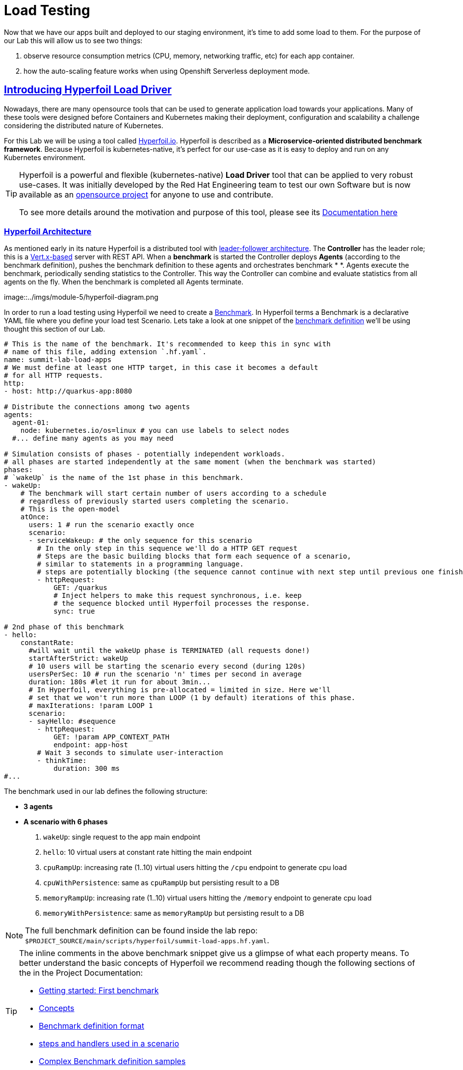 :guid: %guid%
:user: %user%

:openshift_user_password: %password%
:openshift_console_url: %openshift_console_url%
:user_devworkspace_url: https://devspaces.%openshift_cluster_ingress_domain%
:hyperfoil_web_cli_url: https://%user%-hyperfoil.%openshift_cluster_ingress_domain%
:hyperfoil_web_cli_url_auth_creds: https://%user%:%password%@%user%-hyperfoil.%openshift_cluster_ingress_domain%
:hyperfoil_benchmark_definition_url: https://raw.githubusercontent.com/redhat-na-ssa/workshop_performance-monitoring-apps-template/main/scripts/hyperfoil/summit-load-apps.hf.yaml
:grafana_url: https://grafana-route-grafana.%openshift_cluster_ingress_domain%
:pgadmin_url: https://pgadmin-%user%-staging.%openshift_cluster_ingress_domain%

:openshift_observe_cpu_promoql_url: %openshift_console_url%/dev-monitoring/ns/%user%-staging/metrics?query0=sum%28%0A++node_namespace_pod_container%3Acontainer_cpu_usage_seconds_total%3Asum_irate%7Bcluster%3D%22%22%2C+namespace%3D%22%user%-staging%22%7D%0A*+on%28namespace%2Cpod%29%0A++group_left%28workload%2C+workload_type%29+namespace_workload_pod%3Akube_pod_owner%3Arelabel%7Bcluster%3D%22%22%2C+namespace%3D%22%user%-staging%22%2C+workload_type%3D%22deployment%22%7D%0A%29+by+%28workload%2C+workload_type%29%0A&query1=scalar%28kube_resourcequota%7Bcluster%3D%22%22%2C+namespace%3D%22%user%-staging%22%2C+type%3D%22hard%22%2Cresource%3D%22requests.cpu%22%7D%29&query2=scalar%28kube_resourcequota%7Bcluster%3D%22%22%2C+namespace%3D%22%user%-staging%22%2C+type%3D%22hard%22%2Cresource%3D%22limits.cpu%22%7D%29

:openshift_observe_memory_promoql_url: %openshift_console_url%/dev-monitoring/ns/%user%-staging/metrics?query0=sum%28%0A++++container_memory_working_set_bytes%7Bjob%3D%22kubelet%22%2C+metrics_path%3D%22%2Fmetrics%2Fcadvisor%22%2C+cluster%3D%22%22%2C+namespace%3D%22%user%-staging%22%2C+container%21%3D%22%22%2C+image%21%3D%22%22%7D%0A++*+on%28namespace%2Cpod%29%0A++++group_left%28workload%2C+workload_type%29+namespace_workload_pod%3Akube_pod_owner%3Arelabel%7Bcluster%3D%22%22%2C+namespace%3D%22%user%-staging%22%2C+workload_type%3D%22deployment%22%7D%0A%29+by+%28workload%2C+workload_type%29%0A&query1=scalar%28kube_resourcequota%7Bcluster%3D%22%22%2C+namespace%3D%22%user%-staging%22%2C+type%3D%22hard%22%2Cresource%3D%22requests.memory%22%7D%29&query2=scalar%28kube_resourcequota%7Bcluster%3D%22%22%2C+namespace%3D%22%user%-staging%22%2C+type%3D%22hard%22%2Cresource%3D%22limits.memory%22%7D%29

:markup-in-source: verbatim,attributes,quotes
:source-highlighter: highlight.js
:sectlinks:
:sectanchors:

= Load Testing

Now that we have our apps built and deployed to our staging environment, it's time to add some load to them.
For the purpose of our Lab this will allow us to see two things:

1. observe resource consumption metrics (CPU, memory, networking traffic, etc) for each app container.
2. how the auto-scaling feature works when using Openshift Serverless deployment mode.

== Introducing Hyperfoil Load Driver

Nowadays, there are many opensource tools that can be used to generate application load towards your applications. 
Many of these tools were designed before Containers and Kubernetes making their deployment, configuration and scalability a challenge considering the distributed nature of Kubernetes. 

For this Lab we will be using a tool called link:https://hyperfoil.io[Hyperfoil.io^]. Hyperfoil is described as a *Microservice-oriented distributed benchmark framework*.
Because Hyperfoil is kubernetes-native, it's perfect for our use-case as it is easy to deploy and run on any Kubernetes environment.

[TIP]
====
Hyperfoil is a powerful and flexible (kubernetes-native) *Load Driver* tool that can be applied to very robust use-cases. It was initially developed by the Red Hat Engineering team to test
our own Software but is now available as an link:https://github.com/Hyperfoil/Hyperfoil[opensource project^] for anyone to use and contribute.

To see more details around the motivation and purpose of this tool, please see its link:https://hyperfoil.io/docs[Documentation here^]
====

=== Hyperfoil Architecture
As mentioned early in its nature Hyperfoil is a distributed tool with link:https://martinfowler.com/articles/patterns-of-distributed-systems/leader-follower.html[leader-follower architecture^]. The 
*Controller* has the leader role; this is a link:https://vertx.io/[Vert.x-based^] server with REST API. 
When a *benchmark* is started the Controller deploys *Agents* (according to the benchmark definition), pushes the benchmark definition to these agents and orchestrates benchmark *
*. 
Agents execute the benchmark, periodically sending statistics to the Controller. 
This way the Controller can combine and evaluate statistics from all agents on the fly. When the benchmark is completed all Agents terminate.

image::../imgs/module-5/hyperfoil-diagram.png

In order to run a load testing using Hyperfoil we need to create a link:https://hyperfoil.io/userguide/benchmark.html[Benchmark^]. In Hyperfoil terms a Benchmark is a declarative YAML file where you define
your load test Scenario. Lets take a look at one snippet of the 
link:{hyperfoil_benchmark_definition_url}[benchmark definition] 
we'll be using thought this section of our Lab.

[source, yaml]
----
# This is the name of the benchmark. It's recommended to keep this in sync with
# name of this file, adding extension `.hf.yaml`.
name: summit-lab-load-apps
# We must define at least one HTTP target, in this case it becomes a default
# for all HTTP requests.
http:
- host: http://quarkus-app:8080

# Distribute the connections among two agents
agents:
  agent-01:
    node: kubernetes.io/os=linux # you can use labels to select nodes
  #... define many agents as you may need

# Simulation consists of phases - potentially independent workloads.
# all phases are started independently at the same moment (when the benchmark was started)
phases:
# `wakeUp` is the name of the 1st phase in this benchmark.
- wakeUp:
    # The benchmark will start certain number of users according to a schedule 
    # regardless of previously started users completing the scenario. 
    # This is the open-model
    atOnce:
      users: 1 # run the scenario exactly once
      scenario:
      - serviceWakeup: # the only sequence for this scenario
        # In the only step in this sequence we'll do a HTTP GET request
        # Steps are the basic building blocks that form each sequence of a scenario, 
        # similar to statements in a programming language. 
        # steps are potentially blocking (the sequence cannot continue with next step until previous one finishes).
        - httpRequest:
            GET: /quarkus
            # Inject helpers to make this request synchronous, i.e. keep
            # the sequence blocked until Hyperfoil processes the response.
            sync: true

# 2nd phase of this benchmark
- hello:
    constantRate:
      #will wait until the wakeUp phase is TERMINATED (all requests done!)
      startAfterStrict: wakeUp
      # 10 users will be starting the scenario every second (during 120s)
      usersPerSec: 10 # run the scenario 'n' times per second in average
      duration: 180s #let it run for about 3min...
      # In Hyperfoil, everything is pre-allocated = limited in size. Here we'll
      # set that we won't run more than LOOP (1 by default) iterations of this phase.
      # maxIterations: !param LOOP 1
      scenario:
      - sayHello: #sequence
        - httpRequest:
            GET: !param APP_CONTEXT_PATH
            endpoint: app-host
        # Wait 3 seconds to simulate user-interaction
        - thinkTime:
            duration: 300 ms
#...
----

The benchmark used in our lab defines the following structure:

 * *3 agents*
 * *A scenario with 6 phases*

  1. `wakeUp`: single request to the app main endpoint
  2. `hello`: 10 virtual users at constant rate hitting the main endpoint
  3. `cpuRampUp`: increasing rate (1..10) virtual users hitting the `/cpu` endpoint to generate cpu load
  4. `cpuWithPersistence`: same as `cpuRampUp` but persisting result to a DB
  5. `memoryRampUp`: increasing rate (1..10) virtual users hitting the `/memory` endpoint to generate cpu load
  6. `memoryWithPersistence`: same as `memoryRampUp` but persisting result to a DB

[NOTE]
====
The full benchmark definition can be found inside the lab repo: `$PROJECT_SOURCE/main/scripts/hyperfoil/summit-load-apps.hf.yaml`. 
====

[TIP]
====
The inline comments in the above benchmark snippet give us a glimpse of what each property means. 
To better understand the basic concepts of Hyperfoil we recommend reading though the following sections of the in the Project Documentation:

 * link:https://hyperfoil.io/quickstart/quickstart1.html[Getting started: First benchmark]
 * link:https://hyperfoil.io/docs/concepts.html[Concepts]
 * link:https://hyperfoil.io/userguide/benchmark.html[Benchmark definition format]
 * link:https://hyperfoil.io/docs/reference_index.html[steps and handlers used in a scenario]
 * link:https://hyperfoil.io/userguide/examples.html[Complex Benchmark definition samples]
====

[#running-hyperfoil]
=== Running a Hyperfoil Benchmark

To execute a Benchmark you need to connect to the *Hyperfoil Controller*. We already deployed one Hyperfoil instance for you
in  the `{user}-hyperfoil` project namespace. You can access it using its link:{hyperfoil_web_cli_url_auth_creds}[Web CLI]. 

image::../imgs/module-5/hyperfoil-web-cli-open.gif[Screenshot of Hyperfoil Web CLI,align=center]

From the Web CLI you can upload our benchmark and start running it to generate load towards your apps.
Follow the following steps:

1. Inside the Web CLI type `upload` and hit `Enter`. 

2. Click inside the `Input Text` field that appears in the console.
3. Copy this URL: `{hyperfoil_benchmark_definition_url}`
4. paste the URL into the text box and click `Upload from URL`.

.*Click to see how to upload our Benchmark in the Hyperfoil Web CLI*
[%collapsible]
====
image::../imgs/module-5/hyperfoil-web-cli-upload.gif[Screenshot of Hyperfoil Web CLI - uploading a benchmark definition,align=center]
====

Once you have the benchmark file uploaded to the Controller you can see some parameters that are specific to our definition. 

[source, shell]
----
Loaded benchmark template summit-lab-load-apps with these parameters (with defaults): 
NAME                 DEFAULT             CURRENT (CONTEXT)
SHARED_CONN          200                 (not set)        
CPU_ITERATIONS       5                   (not set)        
APP_CONTEXT_PATH     (no default value)  (not set)        
MEMORY_BITES         20                  (not set)        
USERS_PER_SEC        10                  (not set)        
APP_URL              (no default value)  (not set)        
PHASE_DURATION_SECS  120s                (not set)        
Uploading...
Benchmark summit-lab-load-apps uploaded.
----

[TIP]
====
 you don't have to make any change to the benchmark definition. But if you need to (or just want to see its definition) you can open it right from the Web CLI using an embedded editor. To do that just type `edit summit-lab-load-apps` in the Web CLI as shown in the screenshot. 
====

Now you ca start your first `run` by just executing:

[source, shell, role=copy]
----
run summit-lab-load-apps -PAPP_URL=http://quarkus-app.%user%-staging.svc.cluster.local -PAPP_CONTEXT_PATH=/quarkus 
----

[NOTE]
====
The params `APP_URL` and `APP_CONTEXT_PATH` are both required to run our benchmark definition.

 * the first one is the application URI. Here we are using the internal Kubernetes cluster service URI, but you can use the Openshift external Ingress Route as well.
 * the second one is the context path of the application (eg. `/quarkus` for the `quakus-app`)
====

[IMPORTANT]
====
To accommodate all users in our Lab cluster we set *resource quotas* that limits the number of PODs you can run simultaneously.

#PLEASE execute just one _Benchmark Run_ at a time!# Otherwise you can hit the resource quota and start getting some errors.
====

When you start a test `run` a few things happens:

1. the *Controller* starts the *Agents*
2. the agents registers against the Controller.
3. each Agent gets the test Scenario and start running its Phases as defined in the benchmark.
4. as the `run` goes each agent continually report various stats to the Controller.
+
NOTE: Eventually an agent may get overwhelmed (run out of resource for various reasons) and the `run` may get interrupted.
That's when you have to adjust your test scenario accordingly to your resources and application capacity. 
Hyperfoil offers many ways to fine tune your test scenario.
+
5. when the Test Scenario and all active the sessions (connections) are finished, the agents stops automatically.

The screenshot bellow show how to start a benchmark `run` against the  `quarkus-app`.

image::../imgs/module-5/hyperfoil-web-cli-run.gif[Screenshot of Hyperfoil Web CLI - running a benchmark against the quarkus-app,align=center]

[NOTE]
====
From the screenshot above we can observe a few things:

1. Three agents get started. You can see their PODs running on the Openshift Console (select the `{user}-hyperfoil` project namespace) using the *Topology* view in the Developer perspective.
2. The `quarkus-app` POD starts to handle the http traffic generated by the test run. In the Openshift Console you can see it by switching to the `{user}-staging` project namespace and using the the *Topology* view in the Developer perspective.
3. During the test `run` you can hit some keys to follow various stats of the current run:

 * `s` to see status
 * `t` to see stats of current phase(s)
 * `e` to see current session(s)
 * `c` to see current connections
 * `esc` to detach from the current `run`. When detached you can use the command `runs` to see all the current runs

====

After about 6min the test run gets finished and you should see a summary like the following showing the stats for each *test phase*.

image::../imgs/module-5/hyperfoil-web-cli-test-summary.png[Screenshot of Hyperfoil Web CLI - test run summary,align=center]

You can also drill down and see more details of each test run. For instance to see detailed metrics of each phase executed, use the `stats 0001` command in the Web CLI (`0001` is the `RunId`, yours may be different).

image::../imgs/module-5/hyperfoil-web-cli-test-phase-metrics.png[Screenshot of Hyperfoil Web CLI - test run phase metrics summary,align=center]

[TIP]
====
to get a list of all Test runs use the `runs` command.
====

Lastly, but not least you can get a very detailed (html) report by executing the `report 0001` command in the Web CLI (`0001` is the `RunId`, yours may be different). 
Hyperfoil will generate a nice html report that gets automatically downloaded though your web browser.

image::../imgs/module-5/hyperfoil-web-cli-test-run-html-report.png[Screenshot of Hyperfoil Web CLI - test run html report,align=center]

Now that you know how to execute (and inspect) your benchmark inside the Hyperfoil Web CLI, run it against the `micronaut-app` and the `springboot-app`.

To run against the `micronaut-app` use:

[source,shell,role=copy,subs=attributes]
----
run summit-lab-load-apps -PAPP_URL=http://micronaut-app.{user}-staging.svc.cluster.local -PAPP_CONTEXT_PATH=/micronaut
----

To run against the `springboot-app` use:

[source,shell,role=copy,subs=attributes]
----
run summit-lab-load-apps -PAPP_URL=http://springboot-app.{user}-staging.svc.cluster.local -PAPP_CONTEXT_PATH=/springboot
----

[TIP]
====
#Okay, now is a great moment to Observe our apps by using the Openshift Monitoring capabilities!# 

While the Benchmark is running we encourage you to go to the Openshift Developer Console and open the link:{openshift_observe_cpu_promoql_url}[*Observe Metrics view*] for the *{user}-staging* project namespace. Also, go to link:{grafana_url}[Grafana console] to see some dashboards.

Now you should be able to not only visualize different metric data for each app but more importantly compare the resource usage between them!

For instance this Graph show the *CPU usage* for the three apps after executing our Benchmark for each one of them.

image::../imgs/module-5/ocp_console_observe_cpu_usage_after_load_testing.png[Openshift Observe - CPU usage among the 3 apps]
====

[NOTE]
====
By default each `phase` should last for *~2min* (`PHASE_DURATION_SECS` parameter defaults to `120s`). 
Because some phases run in parallel the total time of our test run may be around *6min*.
====

== Scaling

Our Openshift Cluster has the *Serverless capability* enabled, as such, our applications are deployed as Serverless workloads leveraging all the
link:https://docs.openshift.com/container-platform/4.12/serverless/about/about-knative-serving.html[Knative Serving features^] like link:https://docs.openshift.com/container-platform/4.12/serverless/knative-serving/autoscaling/serverless-autoscaling-developer.html[scale-to-zero] (when not serving http requests) and link:https://docs.openshift.com/container-platform/4.12/serverless/knative-serving/autoscaling/serverless-autoscaling-developer.html[auto-scaling] (to meet the concurrency demand).

So far we generated a small traffic using our load test driver (Hyperfoil), just enough to generate some resource consumption metrics.
Now let's generate a bit more load and see how our apps behave concerning the *Serverless auto-scaling* capability.

Openshift supports different types of POD Scaling that can be applied depending on the workload use-case.

 * The default POD Scaling mechanisms for Openshift Serverless workloads are:
  - based on link:https://docs.openshift.com/container-platform/4.12/serverless/knative-serving/autoscaling/serverless-autoscaling-developer.html[http concurrency] for *Knative Serving* based services.
  - based on link:https://docs.openshift.com/container-platform/4.12/serverless/eventing/triggers/serverless-triggers.html[Event triggers] for *Knative Eventing* based services.
 * The default Kubernetes link:https://docs.openshift.com/container-platform/4.12/nodes/pods/nodes-pods-autoscaling.html[*Horizontal POD Autoscaler (HPA)*] supports scaling based on the amount of *CPU* or *memory* consumed by a replica.
 * Custom scaling mechanism are also supported by using the link:https://docs.openshift.com/container-platform/4.12/nodes/pods/nodes-pods-autoscaling-custom.html[*Custom Metrics Autoscaler Operator*] based on link:https://keda.sh[KEDA Project].

[NOTE]
====
When you deployed the apps by running our Pipeline, each app was set to scale from 0 to 3 replicas. 
The default scaling rule for Knative Serving uses HTTP concurrency scaling and defaults to a _soft limit of_ `100` concurrent requests (configurable).
====

As each of our applications define endpoints to load either the CPU or the memory, we will explore usage of the _CPU_ and _Memory usage_ 
triggers to scale our application using the native Kubernetes HPA capability.

=== Scaling based on CPU usage

To scale based on CPU usage, we need to update the scale rule of each application to use the standard HPA scaling class and set it to use `cpu` metric as trigger.
This will create a new revision for the application (its original URL `http://quarkus-app-%user%-staging.%openshift_cluster_ingress_domain%` remains unchanged).

To do this change use the *Task* named `11: Enable CPU based auto-scaling` in your DevWorkspace *Task Manager*. 

For instance, the following screencast show how to enable auto-scaling based on *CPU* usage for our Quarkus app:

image::../imgs/module-5/VSCode_task_manager_enable_cpu_autoscaling.gif[Screenshot of VSCode Task Manager - enabling CPU based auto-scaling]

[TIP]
====
Alternatively you can execute the script manually from inside your DevWorkspce Terminal:

[source,shell,role=copy]
----
$PROJECT_SOURCE/scripts/enable-auto-scaling.sh cpu 20
----

The script uses the `kn` CLI to update the service deployed in your `{user}-staging` project namespace.
====

This will automatically scale out the application *when the CPU usage is above 20%* (we set it low deliberately to make it easy to go up).

To see the auto-scaling in action we need to generate some load towards our app. 

So, go back to the link:{hyperfoil_web_cli_url}[Hyperfoil Web CLI]
and start a new test run against one of our apps but now increasing the number of CPU iterations (using the `CPU_ITERATIONS` benchmark param):

[source,shell,role=copy,subs=attributes]
----
run summit-lab-load-apps -PCPU_ITERATIONS=35 -PAPP_URL=http://quarkus-app.{user}-staging.svc.cluster.local -PAPP_CONTEXT_PATH=/quarkus
----

After a couple of minutes (~4min) you should be able to watch the `quarkus-app` automatically scaling from 1 to 3 replicas.

While the benchmark is running open the Openshift Developer Console link:%openshift_console_url%/topology/ns/%user%-staging?view=graph[*Topology view*] and click on the Quarkus POD and watch the number of replicas scale up to 3. 

You can also notice an increase on the *CPU usage* by looking at the link:{openshift_observe_cpu_promoql_url}[*Observe Metrics view*].

image::../imgs/module-5/hyperfoil-web-cli-test-cpu-load-autoscaling-trigger.gif[Screenshot of Hyperfoil - CPU based auto-scaling test run]

[NOTE]
====
After a couple of minutes (~6min) without load or traffic the app should be scaled down to `1` replica.
Because we switched our app to use cpu-based scaling metric (based on Kubernetes HPA mechanism) it will 
have a minimum of `1` replica instead of zero (default when using Knative POD Autoscaling - KPA).

#You don't need to wait for the scale-down. Go ahead with the next section!#
====

=== Scaling based on memory usage

Another option that we can use is to scale based on the memory usage, with the `memory` trigger.

This time lets set the scale rule for our Micronaut app using the Task `12: Enable memory based auto-scaling` in your DevWorkspace:

image::../imgs/module-5/VSCode_task_manager_enable_memory_autoscaling.gif[Screenshot of VSCode Task Manager - enabling memory based auto-scaling]

[TIP]
====
If preferred you execute the script manually from inside your DevWorkspce Terminal:

[source,shell,role=copy]
----
$PROJECT_SOURCE/scripts/enable-auto-scaling.sh memory 400
----

The script uses the `kn` CLI to update the service deployed in your `{user}-staging` project namespace.
====

This will automatically scale out the application *when the memory usage is above 400Mb* (we set it low deliberately to make it easy to go up).

If you open the Openshift Console, Topology view and look at the Micronaut app you should a see a new revision (`00002` in my case) reflecting the new scaling setting.

image::../imgs/module-5/ocp_console_topology_micronaut-app-revision2.png[Screenshot of Micronaut app setting up memory scaler,align=center]

Now, go back to the link:{hyperfoil_web_cli_url_auth_creds}[Hyperfoil Web CLI] and start a new test run against the *Micronaut app*, but now increasing the number of Memory Bites to be consumed by each request (using the `MEMORY_BITES` benchmark param):

[source,shell,role=copy,subs=attributes]
----
run summit-lab-load-apps -PMEMORY_BITES=40 -PCPU_ITERATIONS=5 -PAPP_URL=http://micronaut-app.{user}-staging.svc.cluster.local -PAPP_CONTEXT_PATH=/micronaut
----

After a couple of minutes (~4min) you should be able to watch the `micronaut-app` automatically scaling from 1 to 3 replicas.

While the benchmark is running open the Openshift Developer Console link:%openshift_console_url%/topology/ns/%user%-staging?view=graph[*Topology view*] and click on the Micronaut POD and watch the number of replicas scale up to 3. 

You can also notice an increase on the *memory usage* by looking at the link:{openshift_observe_memory_promoql_url}[*Observe Metrics view*].

image::../imgs/module-5/hyperfoil-web-cli-test-memory-load-autoscaling-trigger.gif[Screenshot of Hyperfoil - memory based auto-scaling test run]

Now lets visualize a different graph consolidating all the three metrics: CPU usage, memory usage and number of POD replicas. For this we will use Grafana.

link:{grafana_url}[Open Grafana] and select the `App Performance` Dashboard. Look at the `# Replicas` graph (bellow `Max CPU usage`), 
see the number of replicas for the Micronaut app right after this last test run. 

image::../imgs/module-5/grafana_cpu_mem_replicas_graph.gif[Screenshot of Hyperfoil - memory based auto-scaling test run]

Before we move on to our final test run, lets switch the Micronaut service deployment back to the default scale rule so it can scale down to zero and save some resources in our cluster. Using the Terminal inside your DevWorkspace execute:

[source, shell, role=copy]
----
kn service update micronaut-app -n %user%-staging \
 --annotation autoscaling.knative.dev/class=kpa.autoscaling.knative.dev \
 --scale-metric=concurrency \
 --scale-utilization=10 \
 --no-wait
----

Now, go ahead and execute another test run towards the *Springboot app*. For the Springboot app we'll use the default auto-scaling rule which is based on the http concurrency. 

Before we start the test run lets set a threshold of 10 concurrent requests per POD deliberately to make it easy to go up. Using the DevWorkspace Terminal execute the following command to update the Springboot service deployment:

[source, shell, role=copy]
----
kn service update springboot-app -n %user%-staging \
 --scale-metric=concurrency \
 --concurrency-limit=10 \
 --no-wait
----

A new service revision will be created to reflect this update.

Now from the Hyperfoil Web CLI start a new test run, but now increasing the number of Virtual Users (using the `USERS_PER_SEC` benchmark param):

[source,shell,role=copy,subs=attributes]
----
run summit-lab-load-apps -PUSERS_PER_SEC=60 -PMEMORY_BITES=20 -PCPU_ITERATIONS=5 -PAPP_URL=http://springboot-app.{user}-staging.svc.cluster.local -PAPP_CONTEXT_PATH=/springboot
----

While the Benchmark is running go to link:{grafana_url}[Grafana console] and open the Dashboard named *App Performance* to see how the metrics *CPU usage*, *memory usage* and *# of replicas* plays for each application during these three load tests we just ran. 

You can now compare how the CPU (Quarkus), memory (Micronaut), and HTTP (Spring) triggers behave when scaling the application, under the similar load. 

image::../imgs/module-5/grafana-all-apps-cpu-mem-replicas-graph.png[Screenshot of dashboard showing CPU scaler results,align=center]

As you can see, using different scaling triggers allows to tune the scaling behavior of your application, depending on the type of load you want to handle.

Note that you're not limited to only one scaling trigger, you can use multiple triggers at the same time.

[TIP]
====
Fine tuning the scaling rules is a key factor to get the best performance/cost ratio for your application.
You want to make sure that you don't scale too early, and that you don't scale too much to avoid paying for resources that are not needed.
====

== Checking the Metrics in the Database
Remember that we have a PostgreSQL Database with three tables where we store our metrics. You can execute the following SQL statements so you get all the metrics for Quarkus, Micronaut and Spring Boot.

To query our Postgres DB instance we're going to use a tool called pgAdmin is provisioned by the CrunchyData Operator. Open the link:{pgadmin_url}[pgAdmin console] and use the following credentials:

 * username: `postgres@pgo`
 * password: `password`

select the `postgres` database and open the Query Tool to execute the following SQL queries.

[source,sql,role=copy]
----
select 
  to_char( (Duration/1e9), '''0.999''' ), 
  Parameter, 
  Description 
from Statistics_Quarkus
order by Duration DESC;
----

[source,sql,role=copy]
----
select 
  to_char( (Duration/1e9), '''0.999''' ), 
  Parameter, 
  Description 
from Statistics_Micronaut
order by Duration DESC;
----

[source,sql,role=copy]
----
select 
  to_char( (Duration/1e9), '''0.999''' ), 
  Parameter, 
  Description 
from Statistics_Springboot
order by Duration DESC;
----

image::../imgs/module-5/pgadmin.gif[pgAdmin,align=center]
